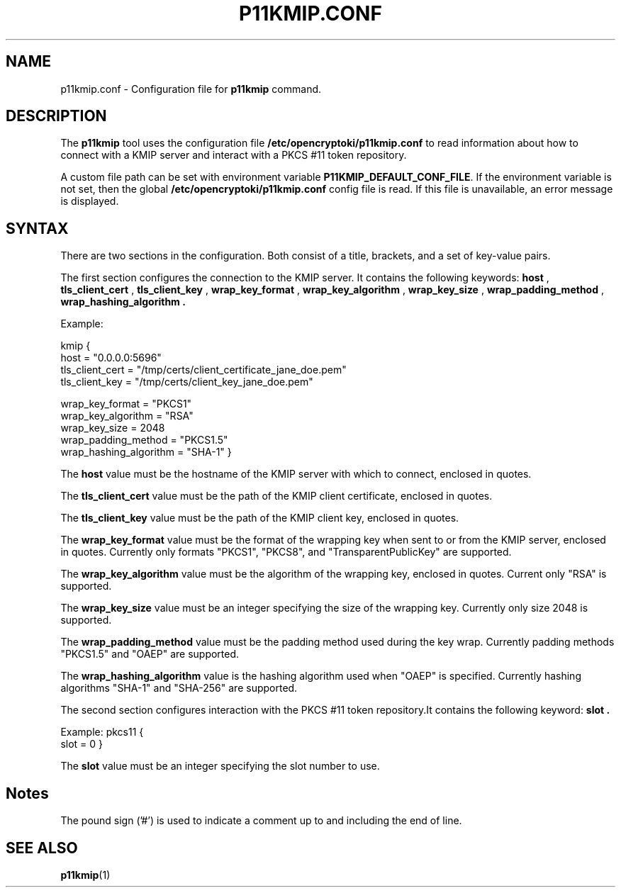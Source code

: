 .TH P11KMIP.CONF 5 "August 2023" "3.23" "openCryptoki"
.SH NAME
p11kmip.conf \- Configuration file for \fBp11kmip\fP
command.
.
.
.
.SH DESCRIPTION
The
.B p11kmip
tool uses the configuration file \fB/etc/opencryptoki/p11kmip.conf\fP to read information about
how to connect with a KMIP server and interact with a PKCS\~#11 token repository.
.PP
A custom file path can be set with  environment variable
\fBP11KMIP_DEFAULT_CONF_FILE\fP. If the environment variable is not set, then
the global \fB/etc/opencryptoki/p11kmip.conf\fP config file is read.
If this file is unavailable, an error message is displayed.
.
.
.
.SH SYNTAX
.
.P
There are two sections in the configuration. Both consist of a title, brackets,
and a set of key\-value pairs.

The first section configures the connection to the KMIP server. It contains
the following keywords: 
.B host
,
.B tls_client_cert
,
.B tls_client_key
,
.B wrap_key_format
,
.B wrap_key_algorithm
,
.B wrap_key_size
,
.B wrap_padding_method
,
.B wrap_hashing_algorithm .

.PP
Example:

kmip {
   host = "0.0.0.0:5696"
   tls_client_cert = "/tmp/certs/client_certificate_jane_doe.pem"
   tls_client_key = "/tmp/certs/client_key_jane_doe.pem"

   wrap_key_format = "PKCS1"
   wrap_key_algorithm = "RSA"
   wrap_key_size = 2048
   wrap_padding_method = "PKCS1.5"
   wrap_hashing_algorithm = "SHA-1"
}


The
.B host
value must be the hostname of the KMIP server with which to connect, enclosed in quotes.

The
.B tls_client_cert
value must be the path of the KMIP client certificate, enclosed in quotes.

The
.B tls_client_key
value must be the path of the KMIP client key, enclosed in quotes.

The
.B wrap_key_format
value must be the format of the wrapping key when sent to or from the KMIP server, enclosed
in quotes. Currently only formats "PKCS1", "PKCS8", and "TransparentPublicKey" are supported.

The 
.B wrap_key_algorithm
value must be the algorithm of the wrapping key, enclosed in quotes. Current only "RSA" is
supported.

The
.B wrap_key_size
value must be an integer specifying the size of the wrapping key. Currently only size 2048 is
supported.

The
.B wrap_padding_method
value must be the padding method used during the key wrap. Currently padding methods
"PKCS1.5" and "OAEP" are supported.

The
.B wrap_hashing_algorithm
value is the hashing algorithm used when "OAEP" is specified. Currently hashing algorithms
"SHA-1" and "SHA-256" are supported.

The second section configures interaction with the PKCS\~#11 token repository.It contains
the following keyword: 
.B slot .

.PP
Example:
pkcs11 {
   slot = 0
}

The
.B slot
value must be an integer specifying the slot number to use.

.PP

.SH Notes
The pound sign ('#') is used to indicate a comment up to and including the end
of line.

.SH "SEE ALSO"
.PD 0
.TP
\fBp11kmip\fP(1)
.PD
